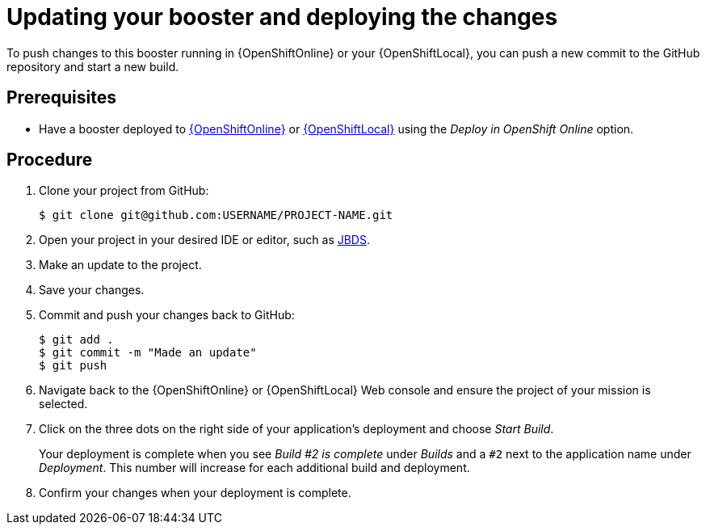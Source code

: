 [id='updating-your-booster-and-deploying-the-changes_{context}']
= Updating your booster and deploying the changes

To push changes to this booster running in {OpenShiftOnline} or your {OpenShiftLocal}, you can push a new commit to the GitHub repository and start a new build.

[discrete]
== Prerequisites

* Have a booster deployed to xref:deploying-a-booster-to-openshiftonline_{context}[{OpenShiftOnline}] or xref:creating-and-deploying-a-booster-using-your-openshiftlocal_{context}[{OpenShiftLocal}] using the _Deploy in OpenShift Online_ option.


[discrete]
== Procedure
. Clone your project from GitHub:
+
[source,bash,options="nowrap",subs="attributes+"]
----
$ git clone git@github.com:USERNAME/PROJECT-NAME.git
----

. Open your project in your desired IDE or editor, such as xref:using-red-hat-jboss-developer-studio-with-a-booster-project_{context}[JBDS].
. Make an update to the project.
. Save your changes.
. Commit and push your changes back to GitHub:
+
[source,bash,options="nowrap",subs="attributes+"]
----
$ git add .
$ git commit -m "Made an update"
$ git push
----

. Navigate back to the {OpenShiftOnline} or {OpenShiftLocal} Web console and ensure the project of your mission is selected.
. Click on the three dots on the right side of your application's deployment and choose _Start Build_.
+
Your deployment is complete when you see _Build #2 is complete_ under _Builds_ and a `#2` next to the application name under _Deployment_. This number will increase for each additional build and deployment.

. Confirm your changes when your deployment is complete.

